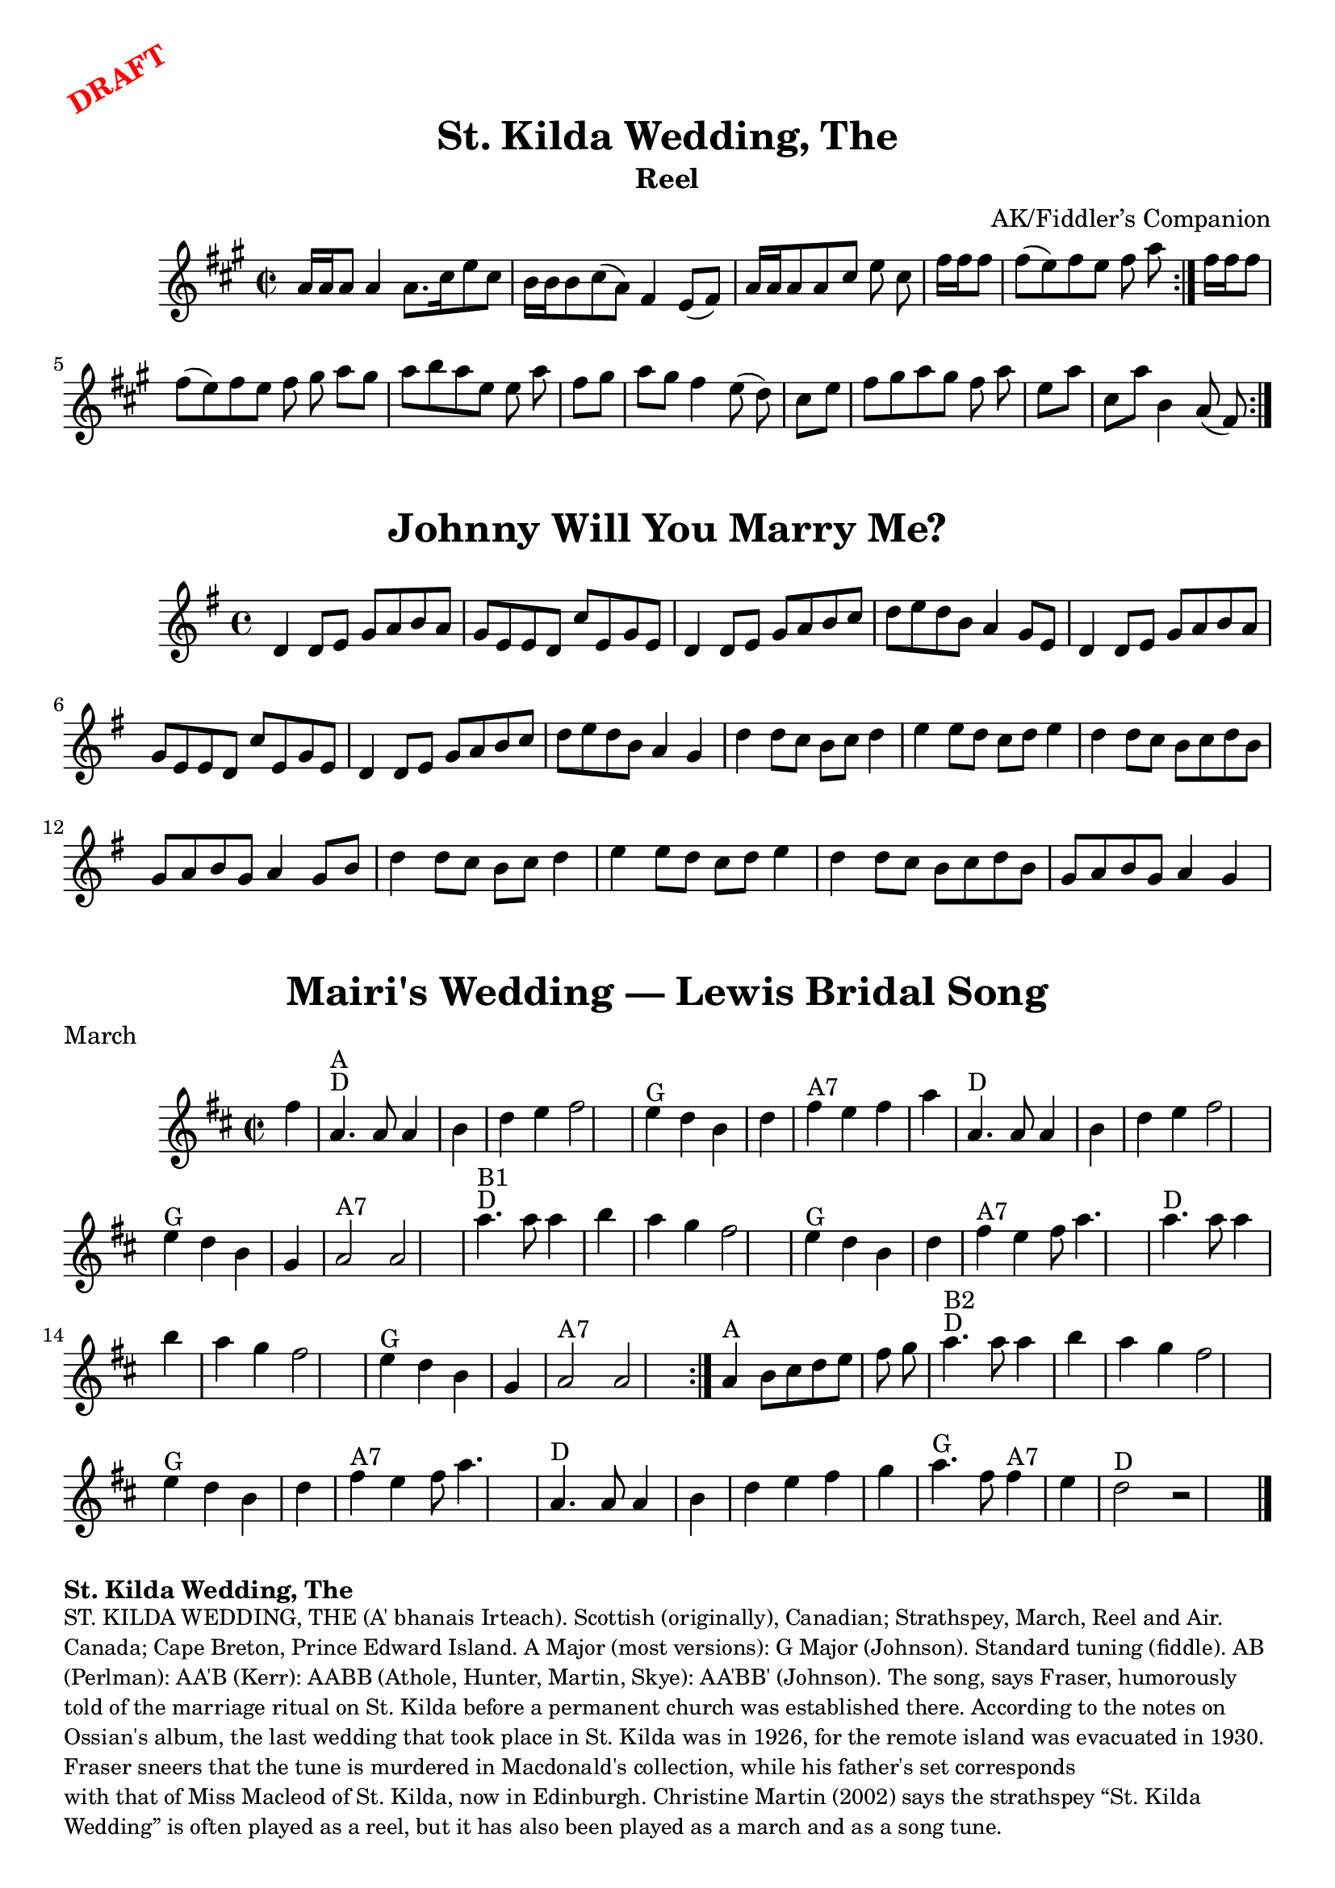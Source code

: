 \version "2.20.0"
\language "english"

\paper {
  print-all-headers = ##t
}

\markup \rotate #30 \large \bold \with-color "red" "DRAFT"

\score {
  \header {
  	arranger = "AK/Fiddler’s Companion"
  	book = "Stewart-Robertson – The Athole Collection  (1884)"
    keywords = "cape breton,scottish"
  	subtitle = "Reel"
  	tagline = "Lily was here 2.22.1 -- automatically converted from ABC"
  	title = "St. Kilda Wedding, The"
  }

  \absolute {
    \time 2/2
    \key a \major
    a'16    a'16    a'8    a'4    a'8.    cs''16
    e''8    cs''8  \bar "|"   b'16    b'16    b'8    cs''8 (   a'8  -)   fs'4
    e'8 (   fs'8  -) \bar "|"   a'16    a'16    a'8    a'8    cs''8    e''8
    cs''8  \bar "|"   fs''16    fs''16    fs''8    fs''8 (   e''8  -)   fs''8
       e''8    fs''8    a''8  \bar ":|."   fs''16    fs''16    fs''8    fs''8
    (   e''8  -)   fs''8    e''8    fs''8    gs''8  \bar "||"     \bar "|:"
    a''8    gs''8    a''8    b''8    a''8    e''8    e''8    a''8  \bar "|"
    fs''8    gs''8    a''8    gs''8    fs''4    e''8 (   d''8  -) \bar "|"
    cs''8    e''8    fs''8    gs''8    a''8    gs''8    fs''8    a''8
    \bar "|"   e''8    a''8    cs''8    a''8    b'4    a'8 (   fs'8  -)
    \bar ":|."
  }
}

\markup \vspace #1

\score {
  \header {
	title = "Johnny Will You Marry Me?"
  }

  \absolute {
    \time 4/4
    \key g \major
    d'4    d'8    e'8    g'8    a'8    b'8    a'8  |
    g'8    e'8    e'8    d'8    c''8    e'8    g'8    e'8 |
    d'4    d'8    e'8    g'8    a'8    b'8    c''8  |
    d''8    e''8    d''8  b'8    a'4    g'8    e'8  |
    d'4    d'8    e'8    g'8    a'8    b'8    a'8  |
    g'8    e'8    e'8    d'8    c''8    e'8    g'8    e'8  |
    d'4    d'8    e'8    g'8    a'8    b'8    c''8  |
    d''8    e''8    d''8    b'8    a'4    g'4  |
    d''4    d''8    c''8    b'8    c''8    d''4  |
    e''4    e''8    d''8    c''8    d''8    e''4  |
    d''4    d''8    c''8    b'8    c''8    d''8    b'8  |
    g'8    a'8    b'8    g'8    a'4    g'8    b'8  |
    d''4    d''8    c''8    b'8    c''8    d''4  |
    e''4    e''8    d''8    c''8    d''8    e''4  |
    d''4    d''8    c''8    b'8    c''8    d''8    b'8  |
    g'8    a'8    b'8    g'8    a'4    g'4  |
  }
}

\markup \vspace #1

\score {
  \header {
  	meter = "March"
  	origin = "Music: Trad Scotland (1909)"
  	tagline = "Lily was here 2.22.1 -- automatically converted from ABC"
  	title = "Mairi's Wedding — Lewis Bridal Song"
  	transcription = "1998 John Chambers <jc:trillian.mit.edu>"
  }

  \absolute {
    \time 2/2
    \key d \major
 fs''4           \bar "|"     a'4. ^"D"^"A"   a'8
  a'4    b'4    \bar "|"   d''4    e''4    fs''2    \bar "|"     e''4 ^"G"
d''4    b'4    d''4    \bar "|"     fs''4 ^"A7"   e''4    fs''4    a''4
 \bar "|"     a'4. ^"D"   a'8    a'4    b'4    \bar "|"   d''4    e''4
fs''2    \bar "|"     e''4 ^"G"   d''4    b'4    g'4    \bar "|"     a'2 ^"A7"
  a'2    \bar "|."            \bar "|"     a''4. ^"D"^"B1"   a''8    a''4
b''4    \bar "|"   a''4    g''4    fs''2    \bar "|"     e''4 ^"G"   d''4
b'4    d''4    \bar "|"     fs''4 ^"A7"   e''4    fs''8    a''4.
\bar "|"     a''4. ^"D"   a''8    a''4    b''4    \bar "|"   a''4    g''4
fs''2    \bar "|"     e''4 ^"G"   d''4    b'4    g'4    \bar "|"     a'2 ^"A7"
  a'2    \bar ":|."     a'4 ^"A"   b'8    cs''8    d''8    e''8    fs''8
g''8    \bar "|."            \bar "|"     a''4. ^"D"^"B2"   a''8    a''4
b''4    \bar "|"   a''4    g''4    fs''2    \bar "|"     e''4 ^"G"   d''4
b'4    d''4    \bar "|"     fs''4 ^"A7"   e''4    fs''8    a''4.
\bar "|"     a'4. ^"D"   a'8    a'4    b'4    \bar "|"   d''4    e''4    fs''4
   g''4    \bar "|"     a''4. ^"G"   fs''8      fs''4 ^"A7"   e''4
\bar "|"     d''2 ^"D"   r2   \bar "|."
  }
}

\markup \bold { St. Kilda Wedding, The }
\markup \smaller \wordwrap {
ST. KILDA WEDDING, THE (A' bhanais Irteach). Scottish (originally), Canadian; Strathspey, March, Reel and Air. Canada; Cape Breton, Prince Edward Island. A Major (most versions): G Major (Johnson). Standard tuning (fiddle). AB (Perlman): AA'B (Kerr): AABB (Athole, Hunter, Martin, Skye): AA'BB' (Johnson). The song, says Fraser, humorously told of the marriage ritual on St. Kilda before a permanent church was established there. According to the notes on Ossian's album, the last wedding that took place in St. Kilda was in 1926, for the remote island was evacuated in 1930. Fraser sneers that the tune is "murdered" in Macdonald's collection, while his father's set corresponds "with that of Miss Macleod of St. Kilda, now in Edinburgh." Christine Martin (2002) says the strathspey “St. Kilda Wedding” is often played as a reel, but it has also been played as a march and as a song tune.
}
\markup \smaller \wordwrap { Source: https://tunearch.org/wiki/St._Kilda_Wedding_(The) }

\markup \vspace #1

\markup \bold { Mairi's Wedding }
\markup \smaller \wordwrap {
History: The well-known words for this song, and the Scottish Country Dance that goes with it, were written for Mary McNiven, born in 1908, and still alive in 1998. The lyrics were written by Johnny Bannerman for her birthday in 1935, in Gaelic. Her wedding to Captain John Campbell was in 1941. The tune itself is older. It was published in Marjory Kennedy-Fraser's "Songs of the Hebrides" (1909).
}
\markup \smaller \wordwrap { Source: https://tunearch.org/wiki/Mairi%27s_Wedding }

